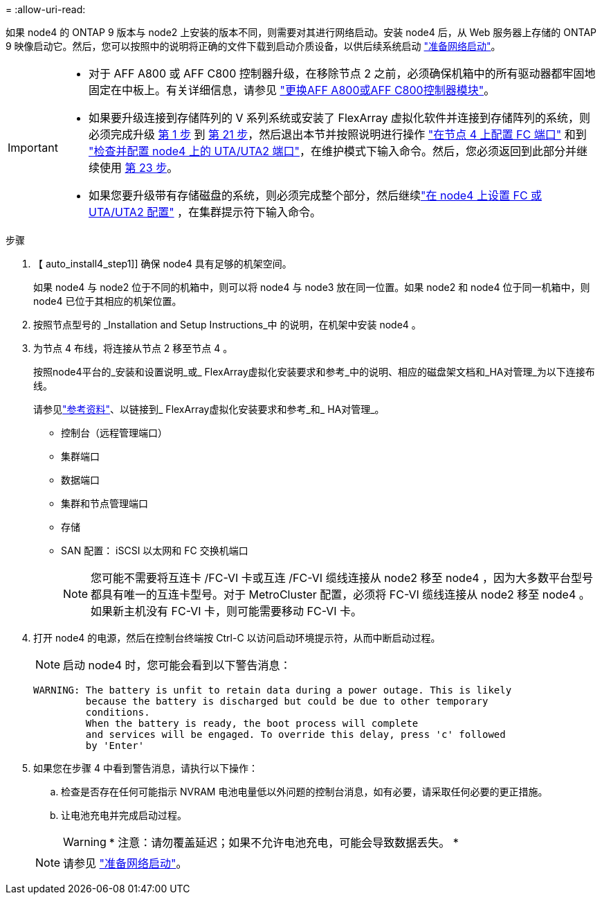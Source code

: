 = 
:allow-uri-read: 


如果 node4 的 ONTAP 9 版本与 node2 上安装的版本不同，则需要对其进行网络启动。安装 node4 后，从 Web 服务器上存储的 ONTAP 9 映像启动它。然后，您可以按照中的说明将正确的文件下载到启动介质设备，以供后续系统启动 link:prepare_for_netboot.html["准备网络启动"]。

[IMPORTANT]
====
* 对于 AFF A800 或 AFF C800 控制器升级，在移除节点 2 之前，必须确保机箱中的所有驱动器都牢固地固定在中板上。有关详细信息，请参见 link:../upgrade-arl-auto-affa900/replace-node1-affa800.html["更换AFF A800或AFF C800控制器模块"]。
* 如果要升级连接到存储阵列的 V 系列系统或安装了 FlexArray 虚拟化软件并连接到存储阵列的系统，则必须完成升级 <<auto_install4_step1,第 1 步>> 到 <<auto_install4_step21,第 21 步>>，然后退出本节并按照说明进行操作 link:set_fc_or_uta_uta2_config_node4.html#configure-fc-ports-on-node4["在节点 4 上配置 FC 端口"] 和到 link:set_fc_or_uta_uta2_config_node4.html#check-and-configure-utauta2-ports-on-node4["检查并配置 node4 上的 UTA/UTA2 端口"]，在维护模式下输入命令。然后，您必须返回到此部分并继续使用 <<auto_install4_step23,第 23 步>>。
* 如果您要升级带有存储磁盘的系统，则必须完成整个部分，然后继续link:set_fc_or_uta_uta2_config_node4.html["在 node4 上设置 FC 或 UTA/UTA2 配置"] ，在集群提示符下输入命令。


====
.步骤
. 【 auto_install4_step1]] 确保 node4 具有足够的机架空间。
+
如果 node4 与 node2 位于不同的机箱中，则可以将 node4 与 node3 放在同一位置。如果 node2 和 node4 位于同一机箱中，则 node4 已位于其相应的机架位置。

. 按照节点型号的 _Installation and Setup Instructions_中 的说明，在机架中安装 node4 。
. 为节点 4 布线，将连接从节点 2 移至节点 4 。
+
按照node4平台的_安装和设置说明_或_ FlexArray虚拟化安装要求和参考_中的说明、相应的磁盘架文档和_HA对管理_为以下连接布线。

+
请参见link:other_references.html["参考资料"]、以链接到_ FlexArray虚拟化安装要求和参考_和_ HA对管理_。

+
** 控制台（远程管理端口）
** 集群端口
** 数据端口
** 集群和节点管理端口
** 存储
** SAN 配置： iSCSI 以太网和 FC 交换机端口
+

NOTE: 您可能不需要将互连卡 /FC-VI 卡或互连 /FC-VI 缆线连接从 node2 移至 node4 ，因为大多数平台型号都具有唯一的互连卡型号。对于 MetroCluster 配置，必须将 FC-VI 缆线连接从 node2 移至 node4 。如果新主机没有 FC-VI 卡，则可能需要移动 FC-VI 卡。



. 打开 node4 的电源，然后在控制台终端按 Ctrl-C 以访问启动环境提示符，从而中断启动过程。
+

NOTE: 启动 node4 时，您可能会看到以下警告消息：

+
....
WARNING: The battery is unfit to retain data during a power outage. This is likely
         because the battery is discharged but could be due to other temporary
         conditions.
         When the battery is ready, the boot process will complete
         and services will be engaged. To override this delay, press 'c' followed
         by 'Enter'
....
. 如果您在步骤 4 中看到警告消息，请执行以下操作：
+
.. 检查是否存在任何可能指示 NVRAM 电池电量低以外问题的控制台消息，如有必要，请采取任何必要的更正措施。
.. 让电池充电并完成启动过程。
+

WARNING: * 注意：请勿覆盖延迟；如果不允许电池充电，可能会导致数据丢失。 *

+

NOTE: 请参见 link:prepare_for_netboot.html["准备网络启动"]。




